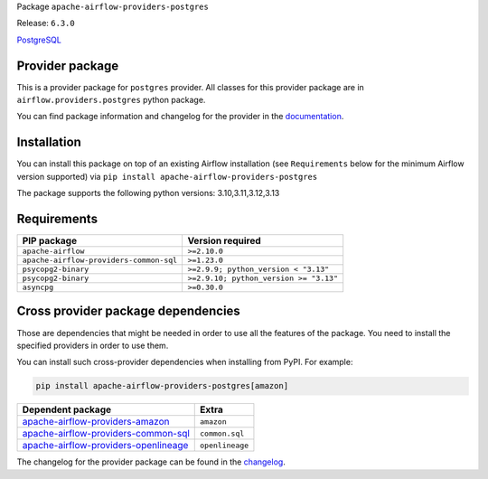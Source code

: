 
.. Licensed to the Apache Software Foundation (ASF) under one
   or more contributor license agreements.  See the NOTICE file
   distributed with this work for additional information
   regarding copyright ownership.  The ASF licenses this file
   to you under the Apache License, Version 2.0 (the
   "License"); you may not use this file except in compliance
   with the License.  You may obtain a copy of the License at

..   http://www.apache.org/licenses/LICENSE-2.0

.. Unless required by applicable law or agreed to in writing,
   software distributed under the License is distributed on an
   "AS IS" BASIS, WITHOUT WARRANTIES OR CONDITIONS OF ANY
   KIND, either express or implied.  See the License for the
   specific language governing permissions and limitations
   under the License.

.. NOTE! THIS FILE IS AUTOMATICALLY GENERATED AND WILL BE OVERWRITTEN!

.. IF YOU WANT TO MODIFY TEMPLATE FOR THIS FILE, YOU SHOULD MODIFY THE TEMPLATE
   ``PROVIDER_README_TEMPLATE.rst.jinja2`` IN the ``dev/breeze/src/airflow_breeze/templates`` DIRECTORY

Package ``apache-airflow-providers-postgres``

Release: ``6.3.0``


`PostgreSQL <https://www.postgresql.org/>`__


Provider package
----------------

This is a provider package for ``postgres`` provider. All classes for this provider package
are in ``airflow.providers.postgres`` python package.

You can find package information and changelog for the provider
in the `documentation <https://airflow.apache.org/docs/apache-airflow-providers-postgres/6.3.0/>`_.

Installation
------------

You can install this package on top of an existing Airflow installation (see ``Requirements`` below
for the minimum Airflow version supported) via
``pip install apache-airflow-providers-postgres``

The package supports the following python versions: 3.10,3.11,3.12,3.13

Requirements
------------

=======================================  ======================================
PIP package                              Version required
=======================================  ======================================
``apache-airflow``                       ``>=2.10.0``
``apache-airflow-providers-common-sql``  ``>=1.23.0``
``psycopg2-binary``                      ``>=2.9.9; python_version < "3.13"``
``psycopg2-binary``                      ``>=2.9.10; python_version >= "3.13"``
``asyncpg``                              ``>=0.30.0``
=======================================  ======================================

Cross provider package dependencies
-----------------------------------

Those are dependencies that might be needed in order to use all the features of the package.
You need to install the specified providers in order to use them.

You can install such cross-provider dependencies when installing from PyPI. For example:

.. code-block:: bash

    pip install apache-airflow-providers-postgres[amazon]


==============================================================================================================  ===============
Dependent package                                                                                               Extra
==============================================================================================================  ===============
`apache-airflow-providers-amazon <https://airflow.apache.org/docs/apache-airflow-providers-amazon>`_            ``amazon``
`apache-airflow-providers-common-sql <https://airflow.apache.org/docs/apache-airflow-providers-common-sql>`_    ``common.sql``
`apache-airflow-providers-openlineage <https://airflow.apache.org/docs/apache-airflow-providers-openlineage>`_  ``openlineage``
==============================================================================================================  ===============

The changelog for the provider package can be found in the
`changelog <https://airflow.apache.org/docs/apache-airflow-providers-postgres/6.3.0/changelog.html>`_.
